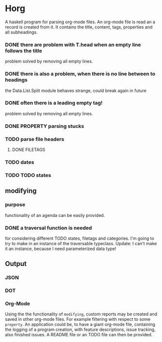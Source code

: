 #+FILETAGS: :test: 
* Horg
  :program:
  A haskell program for parsing org-mode files. An org-mode file is read an
  a record is created from it. It contains the title, content, tags, 
  properties and all subheadings.
** parsing
   :PROPERTIES:
   :myproperty: a property value
   :anotherproperty: another property value
   :END:
*** DONE there are problem with T.head when an empty line follows the title
    problem solved by removing all empty lines.
*** DONE there is also a problem, when there is no line between to headings
    the Data.List.Split module behaves strange, could break again in future
*** DONE often there is a leading empty tag!
    problem solved by removing all empty lines.
*** DONE PROPERTY parsing stucks
*** TODO parse file headers
**** DONE FILETAGS
*** TODO dates
*** TODO TODO states
** modifying
*** purpose
    functionality of an agenda can be easily provided.
*** DONE a traversal function is needed
    for considering different TODO states, filetags and categories. I'm going 
    to try to make in an instance of the traversable typeclass.
    Update:
    I can't make it an instance, because I need parameterized data type!
** Output
*** JSON
*** DOT
*** Org-Mode
    Using the the functionality of =modifying=, custom reports may be created 
    and saved in other org-mode files. For example filtering with respect to 
    some =property=. An application could be, to have a giant org-mode file, 
    containing the logging of a program creation, with feature descriptions, 
    issue tracking, also finished issues. A README file or an TODO file can 
    then be provided.
